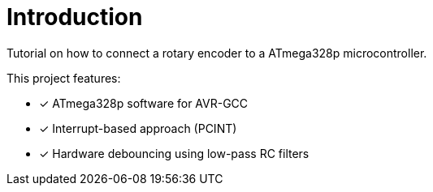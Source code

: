 = Introduction

Tutorial on how to connect a rotary encoder to a ATmega328p
microcontroller.

This project features:

* [x] ATmega328p software for AVR-GCC
* [x] Interrupt-based approach (PCINT)
* [x] Hardware debouncing using low-pass RC filters

